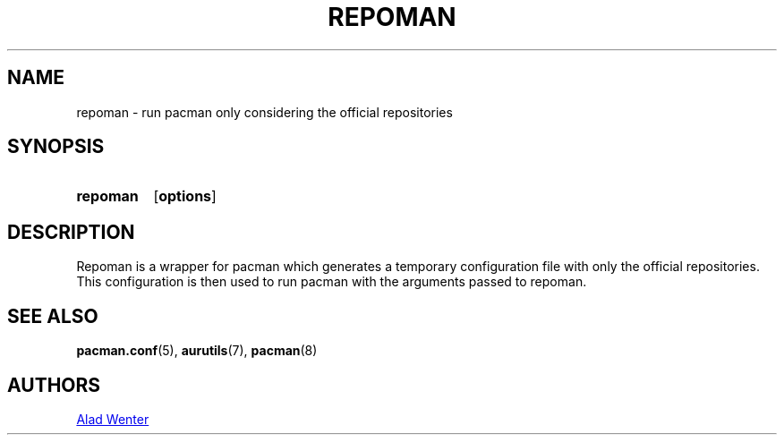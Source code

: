 .TH REPOMAN 1 2016-04-18 AURUTILS
.SH NAME
repoman \- run pacman only considering the official repositories

.SH SYNOPSIS
.SY repoman
.OP options
.YS

.SH DESCRIPTION
Repoman is a wrapper for pacman which generates a temporary
configuration file with only the official repositories. This
configuration is then used to run pacman with the arguments passed to
repoman.

.SH SEE ALSO
.BR pacman.conf (5),
.BR aurutils (7),
.BR pacman (8)

.SH AUTHORS
.MT https://github.com/AladW
Alad Wenter
.ME
